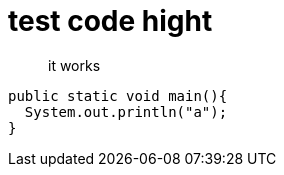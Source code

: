 = test code hight

> it works

[,java]
----
public static void main(){
  System.out.println("a");
}
----